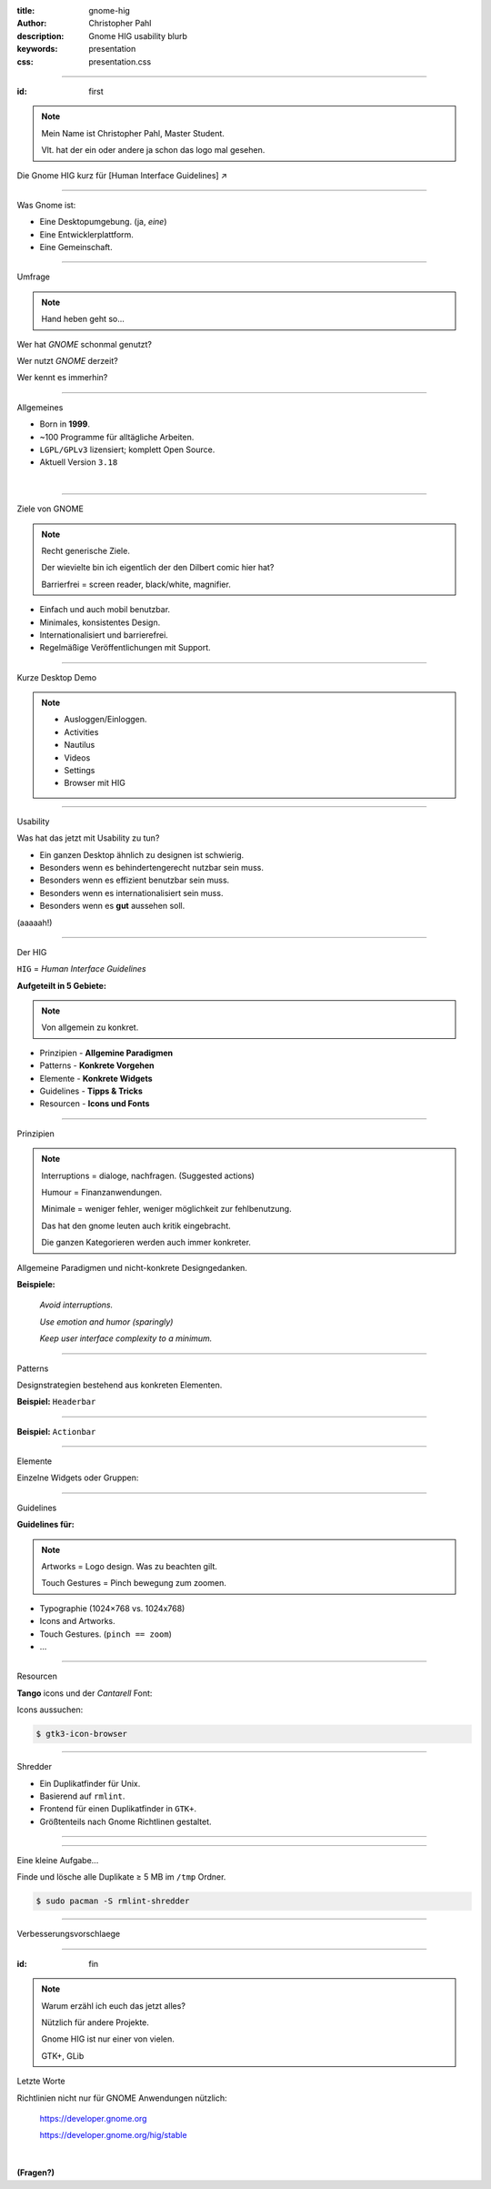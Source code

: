 :title: gnome-hig
:author: Christopher Pahl
:description: Gnome HIG usability blurb
:keywords: presentation
:css: presentation.css

.. Ideen:
.. 
.. https://www.youtube.com/watch?v=xu0VSKvfNEI
.. https://xkcd.com/1172/

----

.. role:: underline
    :class: underline

.. role:: blocky
   :class: blocky

.. role:: tiny
   :class: tiny

:id: first 

.. note::

    Mein Name ist Christopher Pahl, Master Student.

    Vlt. hat der ein oder andere ja schon das logo mal gesehen.

Die Gnome HIG
:tiny:`kurz für [Human Interface Guidelines] ↗`

.. image:: images/gnome-grey.png
   :align: right

----

:blocky:`Was Gnome ist:`

.. image:: images/gnome-screen.png
   :width: 70%
   :align: center

- Eine Desktopumgebung. (ja, *eine*)
- Eine Entwicklerplattform.
- Eine Gemeinschaft.

------

:blocky:`Umfrage`

.. note::

    Hand heben geht so...

Wer hat *GNOME* schonmal genutzt?

Wer nutzt *GNOME* derzeit?

Wer kennt es immerhin?

------

:blocky:`Allgemeines`

.. note:

   100 Programme = 30 core, 70 andere + viele inofizielle.

   LGPL = libraries. Aber das nur am Rande.

- Born in **1999**.
- ~100 Programme für alltägliche Arbeiten.
- ``LGPL/GPLv3`` lizensiert; komplett Open Source.
- Aktuell Version ``3.18``

|

.. image:: images/applogos/gimp.png
   :width: 17%
   :align: center

.. image:: images/applogos/nautilus.png
   :align: center

.. image:: images/applogos/evince.png
   :align: right
           
.. image:: images/applogos/rythm.png
   :align: right

.. image:: images/applogos/devhelp.png
   :align: left

.. image:: images/applogos/builder.png
   :align: left

.. image:: images/applogos/glade.png
   :align: center

.. image:: images/applogos/atk.png
   :align: right

------

:blocky:`Ziele von GNOME`

.. image:: images/dilbert.gif
   :width: 70%
   :align: center

.. note::

    Recht generische Ziele.

    Der wievielte bin ich eigentlich der den Dilbert comic hier hat?

    Barrierfrei = screen reader, black/white, magnifier.

- Einfach und auch mobil benutzbar.
- Minimales, konsistentes Design.
- Internationalisiert und barrierefrei.
- Regelmäßige Veröffentlichungen mit Support.

------

:blocky:`Kurze Desktop Demo`

.. note::

    - Ausloggen/Einloggen.
    - Activities
    - Nautilus
    - Videos
    - Settings
    - Browser mit HIG

.. image:: images/gdm.png
   :width: 100%
   :align: center

------

:blocky:`Usability`

Was hat das jetzt mit Usability zu tun?

* Ein ganzen Desktop ähnlich zu designen ist schwierig.
* Besonders wenn es behindertengerecht nutzbar sein muss.
* Besonders wenn es effizient benutzbar sein muss.
* Besonders wenn es internationalisiert sein muss.
* Besonders wenn es **gut** aussehen soll. 

:tiny:`(aaaaah!)`

.. image:: images/usab.png
   :align: center
   :width: 70% 

------

:blocky:`Der HIG`

``HIG`` = *Human Interface Guidelines*

.. image:: images/hig.png
   :width: 70%

**Aufgeteilt in 5 Gebiete:**

.. note:: 

    Von allgemein zu konkret.

- Prinzipien - **Allgemine Paradigmen**
- Patterns - **Konkrete Vorgehen**
- Elemente - **Konkrete Widgets**
- Guidelines - **Tipps & Tricks**
- Resourcen - **Icons und Fonts**

------

:blocky:`Prinzipien`

.. note::

    Interruptions = dialoge, nachfragen. (Suggested actions)

    Humour = Finanzanwendungen.

    Minimale = weniger fehler, weniger möglichkeit zur fehlbenutzung.


    Das hat den gnome leuten auch kritik eingebracht.

    Die ganzen Kategorieren werden auch immer konkreter.

Allgemeine Paradigmen und nicht-konkrete Designgedanken.

**Beispiele:**

    *Avoid interruptions.*

    *Use emotion and humor (sparingly)*

    *Keep user interface complexity to a minimum.*

------

:blocky:`Patterns`

Designstrategien bestehend aus konkreten Elementen.

**Beispiel:** ``Headerbar``

.. image:: images/headerbar.svg
   :align: center

------

**Beispiel:** ``Actionbar``

.. image:: images/actionbar.svg
   :align: center

------

:blocky:`Elemente`

Einzelne Widgets oder Gruppen: 

.. image:: images/buttons.svg
   :width: 33%
   :align: left

.. image:: images/drop-down-list.svg
   :width: 33%
   :align: center

.. image:: images/progress-bars.svg
   :width: 33%
   :align: right

------

:blocky:`Guidelines`

.. image:: images/label-alignment.svg
   :align: center
   :width: 80%

**Guidelines für:**

.. note::

    Artworks = Logo design. Was zu beachten gilt.

    Touch Gestures = Pinch bewegung zum zoomen.

- Typographie (1024×768 vs. 1024x768)
- Icons and Artworks.
- Touch Gestures. (``pinch == zoom``)
- …

------

:blocky:`Resourcen`

**Tango** icons und der *Cantarell* Font:

.. image:: images/tango.png
   :width: 50%


.. image:: images/cantarell.png
   :width: 50%

Icons aussuchen:

.. code-block:: bash

   $ gtk3-icon-browser

------

.. image:: images/shredder.png
   :width: 50%
   :align: right

:blocky:`Shredder`

- Ein Duplikatfinder für Unix.
- Basierend auf ``rmlint``.
- Frontend für einen Duplikatfinder in ``GTK+``.
- Größtenteils nach Gnome Richtlinen gestaltet.

------

.. image:: images/shredder_screen.png
   :width: 100%
   :align: center

------

:blocky:`Eine kleine Aufgabe...`

Finde und lösche alle Duplikate ≥ 5 MB im ``/tmp`` Ordner.

.. code-block:: bash

    $ sudo pacman -S rmlint-shredder

-------

:blocky:`Verbesserungsvorschlaege`

.. image:: images/little_britain.png
   :align: center
   :width: 90%

-------

:id: fin

.. note::

    Warum erzähl ich euch das jetzt alles?

    Nützlich für andere Projekte.

    Gnome HIG ist nur einer von vielen.

    GTK+, GLib

:blocky:`Letzte Worte`

Richtlinien nicht nur für GNOME Anwendungen nützlich:

    https://developer.gnome.org

    https://developer.gnome.org/hig/stable

|

**(Fragen?)**
